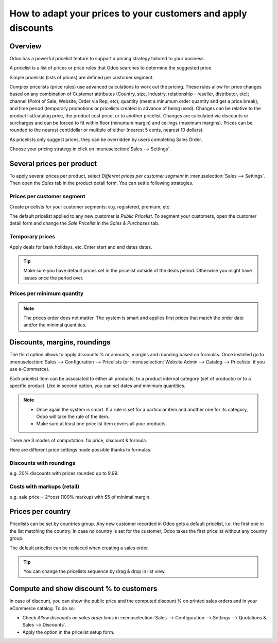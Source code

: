 ==============================================================
How to adapt your prices to your customers and apply discounts
==============================================================

Overview
========

Odoo has a powerful pricelist feature to support a pricing strategy tailored to your business.

A pricelist is a list of prices or price rules that Odoo searches to determine the suggested price.

Simple pricelists (lists of prices) are defined per customer segment.

Complex pricelists (price rules) use advanced calculations to work out the pricing.  These rules allow for price changes based on any combination of Customer attributes (Country, size, Industry, relationship - reseller, distributor, etc); channel (Point of Sale, Website, Order via Rep, etc); quantity (meet a minumum order quantity and get a price break); and time period (temporary promotions or pricelists created in advance of being used).  Changes can be relative to the product list/catalog price, the product cost price, or to another pricelist.  Changes are calculated via discounts or surcharges and can be forced to fit within floor (minumum margin) and ceilings (maximum margins). Prices can be rounded to the nearest cent/dollar or multiple of either (nearest 5 cents, nearest 10 dollars).  

As pricelists only suggest prices, they can be overridden by users completing Sales Order.

Choose your pricing strategy in click on :menuselection:`Sales --> Settings`.

.. image:: ./media/pricing_options.png
   :align: center

Several prices per product 
==========================

To apply several prices per product, select *Different prices per customer
segment* in :menuselection:`Sales --> Settings`. Then open the *Sales* tab
in the product detail form. You can settle following strategies.

Prices per customer segment 
---------------------------

Create pricelists for your customer segments: e.g. registered, premium, etc.

.. image:: ./media/pricing_customer.png
   :align: center

The default pricelist applied to any new customer is *Public Pricelist*. To
segment your customers, open the customer detail form and change the *Sale
Pricelist* in the *Sales & Purchases* tab.

.. image:: ./media/customer_pricelist.png
   :align: center

Temporary prices
----------------

Apply deals for bank holidays, etc. Enter start and end dates dates.

.. image:: ./media/pricing_period.png
   :align: center

.. tip::
    Make sure you have default prices set in the pricelist outside of the
    deals period. Otherwise you might have issues once the period over.

Prices per minimum quantity
---------------------------

.. image:: ./media/pricing_quantity.png
   :align: center

.. note::
    The prices order does not matter. The system is smart and applies
    first prices that match the order date and/or the minimal quantities.

Discounts, margins, roundings
=============================

The third option allows to apply discounts % or amounts, margins and
rounding based on formulas. Once installed go to
:menuselection:`Sales --> Configuration --> Pricelists
(or :menuselection:`Website Admin --> Catalog --> Pricelists` if you
use e-Commerce).

.. image:: ./media/pricing_formula.png
   :align: center

Each pricelist item can be associated to either all products, to a product internal category (set of products) or to a specific product. Like in second option, you can set dates and minimum quantities.

.. image:: ./media/pricelist_apply.png
   :align: center

.. note::

    * Once again the system is smart. If a rule is set for a particular item and another one for its category, Odoo will take the rule of the item. 

    * Make sure at least one pricelist item covers all your products.
  
There are 3 modes of computation: fix price, discount & formula.

.. image:: ./media/price_computation.png
   :align: center

Here are different price settings made possible thanks to formulas.

Discounts with roundings
------------------------

e.g. 20% discounts with prices rounded up to 9.99.

.. image:: ./media/formula_discount.png
   :align: center

Costs with markups (retail)
---------------------------

e.g. sale price = 2*cost (100% markup) with $5 of minimal margin.

.. image:: ./media/formula_cost.png
   :align: center

Prices per country
==================
Pricelists can be set by countries group.
Any new customer recorded in Odoo gets a default pricelist, i.e. the first one in the list matching the country. In case no country is set for the customer, Odoo takes the first pricelist without any country group.

The default pricelist can be replaced when creating a sales order.

.. tip:: You can change the pricelists sequence by drag & drop in list view. 

Compute and show discount % to customers
========================================

In case of discount, you can show the public price and the computed discount % on printed sales orders and in your eCommerce catalog. To do so:

* Check *Allow discounts on sales order lines* in :menuselection:`Sales --> Configuration --> Settings --> Quotations & Sales --> Discounts`.
* Apply the option in the pricelist setup form.

.. image:: ./media/discount_options.png
   :align: center

.. seealso::

    * :doc:`currencies`
    * :doc:`../../../ecommerce/maximizing_revenue/pricing`
